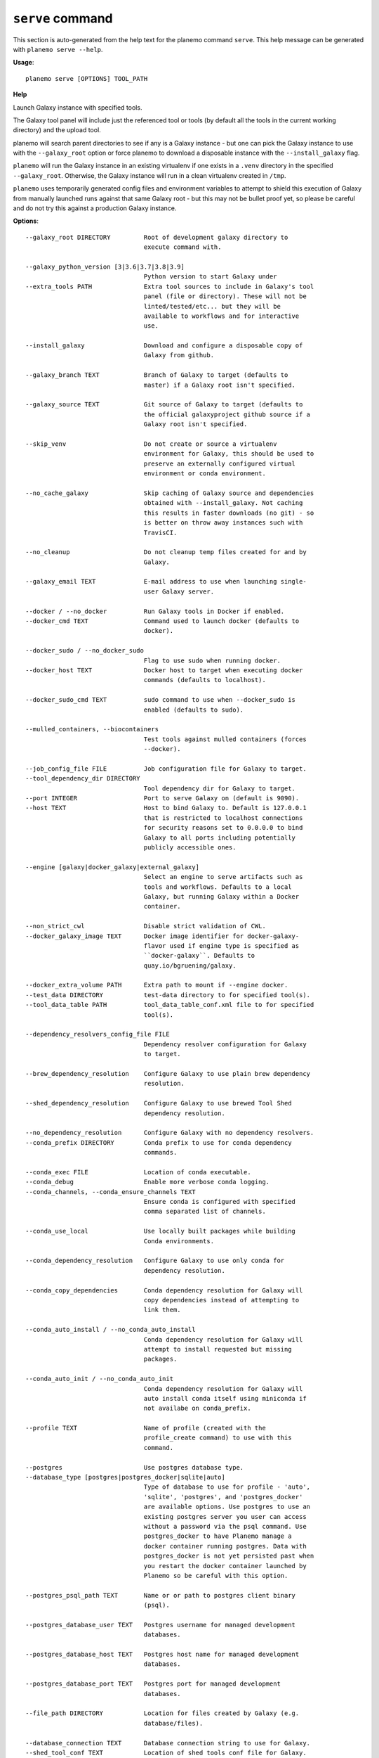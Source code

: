 
``serve`` command
======================================

This section is auto-generated from the help text for the planemo command
``serve``. This help message can be generated with ``planemo serve
--help``.

**Usage**::

    planemo serve [OPTIONS] TOOL_PATH

**Help**

Launch Galaxy instance with specified tools.

The Galaxy tool panel will include just the referenced tool or tools (by
default all the tools in the current working directory) and the upload
tool.

planemo will search parent directories to see if any is a Galaxy instance
- but one can pick the Galaxy instance to use with the ``--galaxy_root``
option or force planemo to download a disposable instance with the
``--install_galaxy`` flag.

``planemo`` will run the Galaxy instance in an existing virtualenv if one
exists in a ``.venv`` directory in the specified ``--galaxy_root``.
Otherwise, the Galaxy instance will run in a clean virtualenv created in
``/tmp``.

``planemo`` uses temporarily generated config files and environment
variables to attempt to shield this execution of Galaxy from manually
launched runs against that same Galaxy root - but this may not be bullet
proof yet, so please be careful and do not try this against a production
Galaxy instance.

**Options**::


      --galaxy_root DIRECTORY         Root of development galaxy directory to
                                      execute command with.
    
      --galaxy_python_version [3|3.6|3.7|3.8|3.9]
                                      Python version to start Galaxy under
      --extra_tools PATH              Extra tool sources to include in Galaxy's tool
                                      panel (file or directory). These will not be
                                      linted/tested/etc... but they will be
                                      available to workflows and for interactive
                                      use.
    
      --install_galaxy                Download and configure a disposable copy of
                                      Galaxy from github.
    
      --galaxy_branch TEXT            Branch of Galaxy to target (defaults to
                                      master) if a Galaxy root isn't specified.
    
      --galaxy_source TEXT            Git source of Galaxy to target (defaults to
                                      the official galaxyproject github source if a
                                      Galaxy root isn't specified.
    
      --skip_venv                     Do not create or source a virtualenv
                                      environment for Galaxy, this should be used to
                                      preserve an externally configured virtual
                                      environment or conda environment.
    
      --no_cache_galaxy               Skip caching of Galaxy source and dependencies
                                      obtained with --install_galaxy. Not caching
                                      this results in faster downloads (no git) - so
                                      is better on throw away instances such with
                                      TravisCI.
    
      --no_cleanup                    Do not cleanup temp files created for and by
                                      Galaxy.
    
      --galaxy_email TEXT             E-mail address to use when launching single-
                                      user Galaxy server.
    
      --docker / --no_docker          Run Galaxy tools in Docker if enabled.
      --docker_cmd TEXT               Command used to launch docker (defaults to
                                      docker).
    
      --docker_sudo / --no_docker_sudo
                                      Flag to use sudo when running docker.
      --docker_host TEXT              Docker host to target when executing docker
                                      commands (defaults to localhost).
    
      --docker_sudo_cmd TEXT          sudo command to use when --docker_sudo is
                                      enabled (defaults to sudo).
    
      --mulled_containers, --biocontainers
                                      Test tools against mulled containers (forces
                                      --docker).
    
      --job_config_file FILE          Job configuration file for Galaxy to target.
      --tool_dependency_dir DIRECTORY
                                      Tool dependency dir for Galaxy to target.
      --port INTEGER                  Port to serve Galaxy on (default is 9090).
      --host TEXT                     Host to bind Galaxy to. Default is 127.0.0.1
                                      that is restricted to localhost connections
                                      for security reasons set to 0.0.0.0 to bind
                                      Galaxy to all ports including potentially
                                      publicly accessible ones.
    
      --engine [galaxy|docker_galaxy|external_galaxy]
                                      Select an engine to serve artifacts such as
                                      tools and workflows. Defaults to a local
                                      Galaxy, but running Galaxy within a Docker
                                      container.
    
      --non_strict_cwl                Disable strict validation of CWL.
      --docker_galaxy_image TEXT      Docker image identifier for docker-galaxy-
                                      flavor used if engine type is specified as
                                      ``docker-galaxy``. Defaults to
                                      quay.io/bgruening/galaxy.
    
      --docker_extra_volume PATH      Extra path to mount if --engine docker.
      --test_data DIRECTORY           test-data directory to for specified tool(s).
      --tool_data_table PATH          tool_data_table_conf.xml file to for specified
                                      tool(s).
    
      --dependency_resolvers_config_file FILE
                                      Dependency resolver configuration for Galaxy
                                      to target.
    
      --brew_dependency_resolution    Configure Galaxy to use plain brew dependency
                                      resolution.
    
      --shed_dependency_resolution    Configure Galaxy to use brewed Tool Shed
                                      dependency resolution.
    
      --no_dependency_resolution      Configure Galaxy with no dependency resolvers.
      --conda_prefix DIRECTORY        Conda prefix to use for conda dependency
                                      commands.
    
      --conda_exec FILE               Location of conda executable.
      --conda_debug                   Enable more verbose conda logging.
      --conda_channels, --conda_ensure_channels TEXT
                                      Ensure conda is configured with specified
                                      comma separated list of channels.
    
      --conda_use_local               Use locally built packages while building
                                      Conda environments.
    
      --conda_dependency_resolution   Configure Galaxy to use only conda for
                                      dependency resolution.
    
      --conda_copy_dependencies       Conda dependency resolution for Galaxy will
                                      copy dependencies instead of attempting to
                                      link them.
    
      --conda_auto_install / --no_conda_auto_install
                                      Conda dependency resolution for Galaxy will
                                      attempt to install requested but missing
                                      packages.
    
      --conda_auto_init / --no_conda_auto_init
                                      Conda dependency resolution for Galaxy will
                                      auto install conda itself using miniconda if
                                      not availabe on conda_prefix.
    
      --profile TEXT                  Name of profile (created with the
                                      profile_create command) to use with this
                                      command.
    
      --postgres                      Use postgres database type.
      --database_type [postgres|postgres_docker|sqlite|auto]
                                      Type of database to use for profile - 'auto',
                                      'sqlite', 'postgres', and 'postgres_docker'
                                      are available options. Use postgres to use an
                                      existing postgres server you user can access
                                      without a password via the psql command. Use
                                      postgres_docker to have Planemo manage a
                                      docker container running postgres. Data with
                                      postgres_docker is not yet persisted past when
                                      you restart the docker container launched by
                                      Planemo so be careful with this option.
    
      --postgres_psql_path TEXT       Name or or path to postgres client binary
                                      (psql).
    
      --postgres_database_user TEXT   Postgres username for managed development
                                      databases.
    
      --postgres_database_host TEXT   Postgres host name for managed development
                                      databases.
    
      --postgres_database_port TEXT   Postgres port for managed development
                                      databases.
    
      --file_path DIRECTORY           Location for files created by Galaxy (e.g.
                                      database/files).
    
      --database_connection TEXT      Database connection string to use for Galaxy.
      --shed_tool_conf TEXT           Location of shed tools conf file for Galaxy.
      --shed_tool_path TEXT           Location of shed tools directory for Galaxy.
      --galaxy_single_user / --no_galaxy_single_user
                                      By default Planemo will configure Galaxy to
                                      run in single-user mode where there is just
                                      one user and this user is automatically logged
                                      it. Use --no_galaxy_single_user to prevent
                                      Galaxy from running this way.
    
      --daemon                        Serve Galaxy process as a daemon.
      --pid_file FILE                 Location of pid file is executed with
                                      --daemon.
    
      --ignore_dependency_problems    When installing shed repositories for
                                      workflows, ignore dependency issues. These
                                      likely indicate a problem but in some cases
                                      may not prevent a workflow from successfully
                                      executing.
    
      --skip_client_build             Do not build Galaxy client when serving
                                      Galaxy.
    
      --shed_install / --no_shed_install
                                      By default Planemo will attempt to install
                                      repositories needed for workflow testing. This
                                      may not be appropriate for production servers
                                      and so this can disabled by calling planemo
                                      with --no_shed_install.
    
      --cwl                           Configure Galaxy for use with CWL tool. (this
                                      option is experimental and will be replaced
                                      when and if CWL support is merged into
                                      Galaxy).
    
      --cwl_galaxy_root DIRECTORY     Root of development galaxy directory to
                                      execute command with (must be branch of Galaxy
                                      with CWL support, this option is experimental
                                      and will be replaced with --galaxy_root when
                                      and if CWL support is merged into Galaxy.
    
      --help                          Show this message and exit.
    
